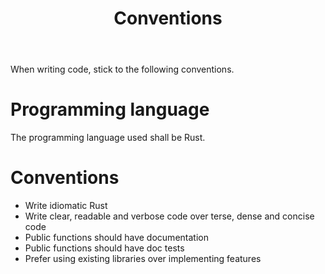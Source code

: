 #+title: Conventions

When writing code, stick to the following conventions.

* Programming language
The programming language used shall be Rust.

* Conventions
- Write idiomatic Rust
- Write clear, readable and verbose code over terse, dense and concise code
- Public functions should have documentation
- Public functions should have doc tests
- Prefer using existing libraries over implementing features
